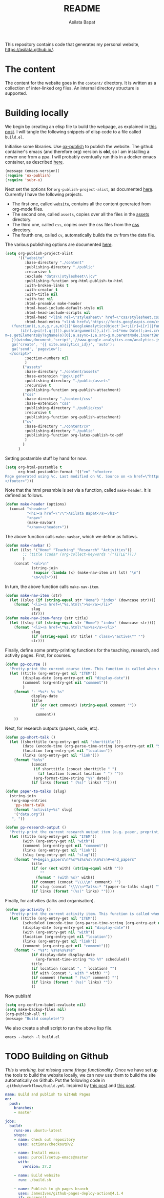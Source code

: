 #+title: README
#+author: Asilata Bapat
#+property: header-args :results silent
#+startup: noptag contents

[[https://github.com/asilata/asilata.github.io/actions/workflows/build.yml][https://github.com/asilata/asilata.github.io/actions/workflows/build.yml/badge.svg]]

This repository contains code that generates my personal website, [[https://asilata.github.io/]].

* The content
The content for the website goes in the ~content/~ directory.
It is written as a collection of inter-linked org files.
An internal directory structure is supported.

* Building locally
We begin by creating an elisp file to build the webpage, as explained in [[https://systemcrafters.net/publishing-websites-with-org-mode/building-the-site/][this post]].
I will tangle the following snippets of elisp code to a file called ~build.el~.

Initialise some libraries. Use [[https://orgmode.org/manual/Publishing.html][ox-publish]] to publish the website.
The github container's emacs (and therefore org) version is *old*, so I am installing a newer one from a ppa.
I will probably eventually run this in a docker emacs container, as described [[https://duncan.codes/posts/2019-09-03-migrating-from-jekyll-to-org/][here]].
#+begin_src emacs-lisp :tangle "build.el"
  (message (emacs-version))
  (require 'ox-publish)
  (require 'subr-x)
#+end_src
Next set the options for ~org-publish-project-alist~, as documented [[https://orgmode.org/manual/Configuration.html][here]].
Currently I have the following projects.
- The first one, called ~website~, contains all the content generated from org-mode files.
- The second one, called ~assets~, copies over all the files in the [[file:content/assets/][assets]] directory.
- The third one, called ~css~, copies over the css files from the [[file:content/css/][css]] directory.
- The fourth one, called ~cv~, automatically builds the cv from the data file.
The various publishing options are documented [[https://orgmode.org/manual/Publishing-options.html][here]].
#+begin_src emacs-lisp :tangle "build.el"
  (setq org-publish-project-alist
        '(("website"
           :base-directory "./content"
           :publishing-directory "./public"
           :recursive t
           :exclude "data\\|stylesheet\\|cv"
           :publishing-function org-html-publish-to-html
           :with-broken-links t
           :with-creator t
           :with-title nil
           :with-toc nil
           :html-preamble make-header
           :html-head-include-default-style nil
           :html-head-include-scripts nil
           :html-head "<link rel=\"stylesheet\" href=\"css/stylesheet.css\">"
           :html-head-extra "<link href=\"https://fonts.googleapis.com/css?family=Neuton:400,400i,700,700i\" rel=\"stylesheet\"><script>
     (function(i,s,o,g,r,a,m){i['GoogleAnalyticsObject']=r;i[r]=i[r]||function(){
         (i[r].q=i[r].q||[]).push(arguments)},i[r].l=1*new Date();a=s.createElement(o),
  m=s.getElementsByTagName(o)[0];a.async=1;a.src=g;m.parentNode.insertBefore(a,m)
     })(window,document,'script','//www.google-analytics.com/analytics.js','ga');
     ga('create', '{{ site.analytics_id}}', 'auto');
     ga('send', 'pageview');
    </script>"
           :section-numbers nil
           )
          ("assets"
           :base-directory "./content/assets"
           :base-extension "jpg\\|pdf"
           :publishing-directory "./public/assets"
           :recursive t
           :publishing-function org-publish-attachment)
          ("css"
           :base-directory "./content/css"
           :base-extension "css"
           :publishing-directory "./public/css"
           :recursive t
           :publishing-function org-publish-attachment)
          ("cv"
           :base-directory "./content/cv"
           :publishing-directory "./public"
           :publishing-function org-latex-publish-to-pdf
           )
          )
        )
#+end_src
Setting postamble stuff by hand for now.
#+begin_src emacs-lisp :tangle "build.el"
    (setq org-html-postamble t
          org-html-postamble-format '(("en" "<footer>
    Page generated using %c. Last modified on %C. Source on <a href=\"https://github.com/asilata/asilata.github.io\">github</a>.
    </footer>")))    
#+end_src
Note that the html preamble is set via a function, called ~make-header~.
It is defined as follows.
#+begin_src emacs-lisp :tangle "build.el"
  (defun make-header (options)
    (concat "<header>"
            "<h1><a href=\"/\">Asilata Bapat</a></h1>"
            "<nav>"
            (make-navbar)
            "</nav></header>"))  
#+end_src
The above function calls ~make-navbar~, which we define as follows.
#+begin_src emacs-lisp :tangle "build.el"
  (defun make-navbar ()
    (let ((lst '("Home" "Teaching" "Research" "Activities"))
          ;; (title (cadar (org-collect-keywords '("TITLE"))))
          )
      (concat "<ul>\n"
              (string-join
               (mapcar (lambda (x) (make-nav-item x)) lst) "\n")
              "\n</ul>")))
#+end_src
In turn, the above function calls ~make-nav-item~.
#+begin_src emacs-lisp :tangle "build.el"
  (defun make-nav-item (str)
    (let ((slug (if (string-equal str "Home") "index" (downcase str))))
      (format "<li><a href=\"%s.html\">%s</a></li>"
              slug
              str)))  
  (defun make-nav-item-fancy (str title)
    (let ((slug (if (string-equal str "Home") "index" (downcase str))))
      (format "<li><a href=\"%s.html\"%s>%s</a></li>"
              slug
              (if (string-equal str title) " class=\"active\"" "")
              str)))
#+end_src
Finally, define some pretty-printing functions for the teaching, research, and activity pages.
First, for courses.
#+begin_src emacs-lisp :tangle "build.el"
  (defun pp-course ()
    "Pretty-print the current course item. This function is called when mapping over entries in the data.org file."
    (let ((title (org-entry-get nil "ITEM"))
          (display-date (org-entry-get nil "display-date"))
          (comment (org-entry-get nil "comment"))
          )
      (format "- *%s*: %s %s"
              display-date
              title
              (if (or (not comment) (string-equal comment ""))
                  ""
                comment))
      ))
  
#+end_src
Next, for research outputs (papers, code, etc).
#+begin_src emacs-lisp :tangle "build.el"
  (defun pp-short-talk ()
    (let ((shorttitle (org-entry-get nil "shorttitle"))
          (date (encode-time (org-parse-time-string (org-entry-get nil "SCHEDULED"))))
          (location (org-entry-get nil "location"))
          (links (org-entry-get nil "link")))
      (format "%s%s"
              (concat
               (if shorttitle (concat shorttitle " ")
                 (if location (concat location " ") ""))
               (org-format-time-string "%Y" date))
              (if links (format " (%s)" links) ""))))

  (defun paper-to-talks (slug)
    (string-join
     (org-map-entries
      'pp-short-talk
      (format "activity+%s" slug)
      '("data.org"))
     ", "))

  (defun pp-research-output ()
    "Pretty-print the current research output item (e.g. paper, preprint, or code). This function is called when mapping over entries in the data.org file."
    (let ((title (org-entry-get nil "ITEM"))
          (with (org-entry-get nil "with"))
          (comment (org-entry-get nil "comment"))
          (links (org-entry-get nil "link"))
          (slug (org-entry-get nil "slug")))
      (format "#+begin_papers\n*%s*%s%s%s\n\n%s\n#+end_papers"
              title
              (if (or (not with) (string-equal with ""))
                  ""
                (format " (with %s)" with))
              (if comment (concat "\\\\\n" comment) "")
              (if slug (concat "\\\\\n*Talks:* "(paper-to-talks slug)) "")
              (if links (format "(%s)" links) ""))))
#+end_src
Finally, for activities (talks and organisation).
#+begin_src emacs-lisp :tangle "build.el"
  (defun pp-activity ()
    "Pretty-print the current activity item. This function is called when mapping over entries in the data.org file."
    (let ((title (org-entry-get nil "ITEM"))
          (scheduled (encode-time (org-parse-time-string (org-entry-get nil "SCHEDULED"))))
          (display-date (org-entry-get nil "display-date"))
          (with (org-entry-get nil "with"))
          (location (org-entry-get nil "location"))
          (links (org-entry-get nil "link"))
          (comment (org-entry-get nil "comment")))
      (format "- *%s*: %s%s%s%s%s"
              (if display-date display-date
                (org-format-time-string "%b %Y" scheduled))
              title
              (if location (concat ", " location) "")
              (if with (concat ", with " with) "")
              (if comment (format " (%s)" comment) "")
              (if links (format " (%s)" links) ""))
              ))
#+end_src

#+end_src
Now publish!  
#+begin_src emacs-lisp :tangle "build.el"
  (setq org-confirm-babel-evaluate nil)
  (setq make-backup-files nil)
  (org-publish-all t)
  (message "Build complete!")
#+end_src

We also create a shell script to run the above lisp file.
#+begin_src shell :tangle "build.sh" :shebang "#!/bin/bash"
  emacs --batch -l build.el
#+end_src

* TODO Building on Github
/This is working, but missing some fringe functionality./
Once we have set up the tools to build the website locally, we can now use them to build the site automatically on Github.
Put the following code in ~.github/workflows/build.yml~.
Inspired by [[https://duncan.codes/posts/2019-09-03-migrating-from-jekyll-to-org/][this post]] and [[https://systemcrafters.net/publishing-websites-with-org-mode/automated-site-publishing/][this post]].
#+begin_src yaml :tangle ".github/workflows/build.yml" :mkdirp yes
  name: Build and publish to GitHub Pages
  on:
    push:
      branches:
      - master

  jobs:
    build:
      runs-on: ubuntu-latest
      steps:
      - name: Check out repository
        uses: actions/checkout@v2

      - name: Install emacs
        uses: purcell/setup-emacs@master
        with:
          version: 27.2

      - name: Build website
        run: ./build.sh

      - name: Publish to gh-pages branch
        uses: JamesIves/github-pages-deploy-action@4.1.4
        if: success()
        with:
          branch: gh-pages
          folder: public
#+end_src

